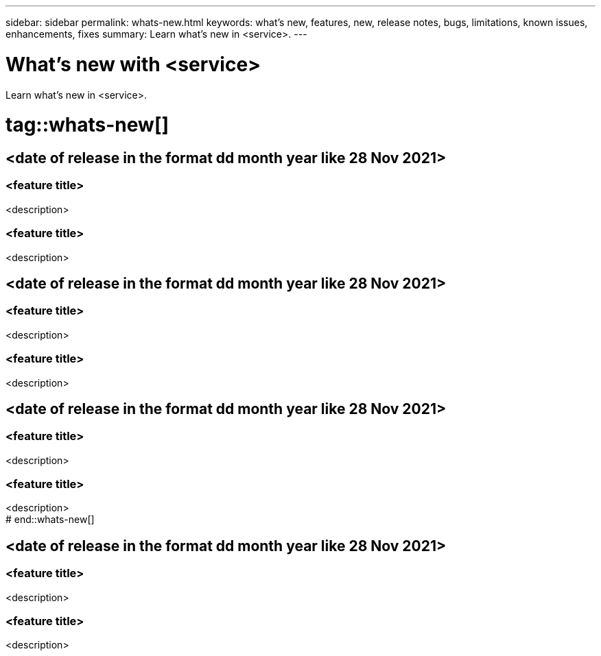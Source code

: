 ---
sidebar: sidebar
permalink: whats-new.html
keywords: what's new, features, new, release notes, bugs, limitations, known issues, enhancements, fixes
summary: Learn what's new in <service>.
---

= What's new with <service>
:hardbreaks:
:nofooter:
:icons: font
:linkattrs:
:imagesdir: ./media/

[.lead]
Learn what's new in <service>.

# tag::whats-new[]
== <date of release in the format dd month year like 28 Nov 2021>

=== <feature title>

<description>

=== <feature title>

<description>

== <date of release in the format dd month year like 28 Nov 2021>

=== <feature title>

<description>

=== <feature title>

<description>

== <date of release in the format dd month year like 28 Nov 2021>

=== <feature title>

<description>

=== <feature title>

<description>
# end::whats-new[]

== <date of release in the format dd month year like 28 Nov 2021>

=== <feature title>

<description>

=== <feature title>

<description>
